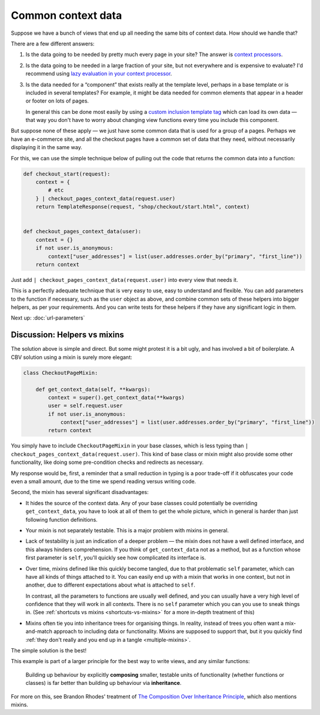 Common context data
===================

Suppose we have a bunch of views that end up all needing the same bits of
context data. How should we handle that?

There are a few different answers:

1. Is the data going to be needed by pretty much every page in your site? The
   answer is `context processors
   <https://docs.djangoproject.com/en/stable/ref/templates/api/#django.template.RequestContext>`_.

2. Is the data going to be needed in a large fraction of your site, but not
   everywhere and is expensive to evaluate? I'd recommend using `lazy evaluation
   in your context processor <https://stackoverflow.com/a/28146359/182604>`_.

3. Is the data needed for a “component” that exists really at the template
   level, perhaps in a base template or is included in several templates? For
   example, it might be data needed for common elements that appear
   in a header or footer on lots of pages.

   In general this can be done most easily by using a `custom inclusion template
   tag
   <https://docs.djangoproject.com/en/stable/howto/custom-template-tags/#inclusion-tags/>`_
   which can load its own data — that way you don't have to worry about changing
   view functions every time you include this component.

But suppose none of these apply — we just have some common data that is used for
a group of a pages. Perhaps we have an e-commerce site, and all the checkout
pages have a common set of data that they need, without necessarily displaying
it in the same way.

For this, we can use the simple technique below of pulling out the code that
returns the common data into a function:

.. code-block:: python

   def checkout_start(request):
       context = {
           # etc
       } | checkout_pages_context_data(request.user)
       return TemplateResponse(request, "shop/checkout/start.html", context)


   def checkout_pages_context_data(user):
       context = {}
       if not user.is_anonymous:
           context["user_addresses"] = list(user.addresses.order_by("primary", "first_line"))
       return context

Just add ``| checkout_pages_context_data(request.user)`` into every view that needs it.

This is a perfectly adequate technique that is very easy to use, easy to
understand and flexible. You can add parameters to the function if necessary,
such as the ``user`` object as above, and combine common sets of these helpers
into bigger helpers, as per your requirements. And you can write tests for these
helpers if they have any significant logic in them.

Next up: :doc:`url-parameters`

.. _helpers-vs-mixins:

Discussion: Helpers vs mixins
-----------------------------

The solution above is simple and direct. But some might protest it is a bit
ugly, and has involved a bit of boilerplate. A CBV solution using a mixin is
surely more elegant:

.. code-block:: python

   class CheckoutPageMixin:

       def get_context_data(self, **kwargs):
           context = super().get_context_data(**kwargs)
           user = self.request.user
           if not user.is_anonymous:
               context["user_addresses"] = list(user.addresses.order_by("primary", "first_line"))
           return context

You simply have to include ``CheckoutPageMixin`` in your base classes, which is
less typing than ``| checkout_pages_context_data(request.user)``.
This kind of base class or mixin might also provide some other functionality,
like doing some pre-condition checks and redirects as necessary.

My response would be, first, a reminder that a small reduction in typing is a
poor trade-off if it obfuscates your code even a small amount, due to the time
we spend reading versus writing code.

Second, the mixin has several significant disadvantages:

* It hides the source of the context data. Any of your base classes could
  potentially be overriding ``get_context_data``, you have to look at all of
  them to get the whole picture, which in general is harder than just following
  function definitions.

* Your mixin is not separately testable. This is a major problem with mixins in
  general.

* Lack of testability is just an indication of a deeper problem — the mixin does
  not have a well defined interface, and this always hinders comprehension. If
  you think of ``get_context_data`` not as a method, but as a function whose
  first parameter is ``self``, you'll quickly see how complicated its interface
  is.

* Over time, mixins defined like this quickly become tangled, due to that
  problematic ``self`` parameter, which can have all kinds of things attached to
  it. You can easily end up with a mixin that works in one context, but not in
  another, due to different expectations about what is attached to ``self``.

  In contrast, all the parameters to functions are usually well defined, and you
  can usually have a very high level of confidence that they will work in all
  contexts. There is no ``self`` parameter which you can you use to sneak things
  in. (See :ref:`shortcuts vs mixins <shortcuts-vs-mixins>` for a more in-depth
  treatment of this)

* Mixins often tie you into inheritance trees for organising things. In reality,
  instead of trees you often want a mix-and-match approach to including data or
  functionality. Mixins are supposed to support that, but it you quickly find
  :ref:`they don't really and you end up in a tangle <multiple-mixins>`.

The simple solution is the best!

This example is part of a larger principle for the best way to write views, and
any similar functions:

.. pull-quote::

   Building up behaviour by explicitly **composing** smaller, testable units of
   functionality (whether functions or classes) is far better than building up
   behaviour via **inheritance**.

For more on this, see Brandon Rhodes' treatment of `The Composition Over
Inheritance Principle
<https://python-patterns.guide/gang-of-four/composition-over-inheritance/>`_,
which also mentions mixins.
